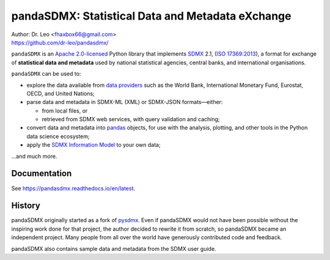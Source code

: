 pandaSDMX: Statistical Data and Metadata eXchange
=================================================

.. image:: https://travis-ci.org/dr-leo/pandaSDMX.svg?branch=master
   :target: https://travis-ci.org/dr-leo/pandaSDMX
.. image:: https://codecov.io/gh/dr-leo/pandaSDMX/branch/master/graph/badge.svg
   :target: https://codecov.io/gh/dr-leo/pandaSDMX
.. image:: https://readthedocs.org/projects/pandasdmx/badge/?version=latest
   :target: https://pandasdmx.readthedocs.io/en/latest
   :alt: Documentation Status
.. image:: https://img.shields.io/pypi/v/pandaSDMX.svg
   :target: https://pypi.org/project/pandaSDMX

| Author: Dr. Leo <fhaxbox66@gmail.com>
| https://github.com/dr-leo/pandasdmx/

``pandaSDMX`` is an `Apache 2.0-licensed <LICENSE.txt>`_ Python library that implements `SDMX <http://www.sdmx.org>`_ 2.1,
(`ISO 17369:2013 <https://www.iso.org/standard/52500.html>`_), a format for
exchange of **statistical data and metadata** used by national statistical
agencies, central banks, and international organisations.

``pandaSDMX`` can be used to:

- explore the data available from
  `data providers <https://pandasdmx.readthedocs.io/en/latest/sources.html>`_
  such as the World Bank, International Monetary Fund, Eurostat, OECD, and United Nations;
- parse data and metadata in SDMX-ML (XML) or SDMX-JSON formats—either:

  - from local files, or
  - retrieved from SDMX web services, with query validation and caching;

- convert data and metadata into `pandas <https://pandas.pydata.org>`_ objects,
  for use with the analysis, plotting, and other tools in the Python data
  science ecosystem;
- apply the `SDMX Information Model
  <https://pandasdmx.readthedocs.io/en/latest/im.html>`_ to your own data;

…and much more.

Documentation
-------------

See https://pandasdmx.readthedocs.io/en/latest.

History
-------

pandaSDMX originally started as a fork of pysdmx_. Even if pandaSDMX would not
have been possible without the inspiring work done for that project, the author
decided to rewrite it from scratch, so pandaSDMX became an independent project.
Many people from all over the world have generously contributed code and
feedback.

pandaSDMX also contains sample data and metadata from the SDMX user guide.

.. _pysdmx: https://github.com/widukind/pysdmx
.. _aadict: https://github.com/metagriffin/aadict
